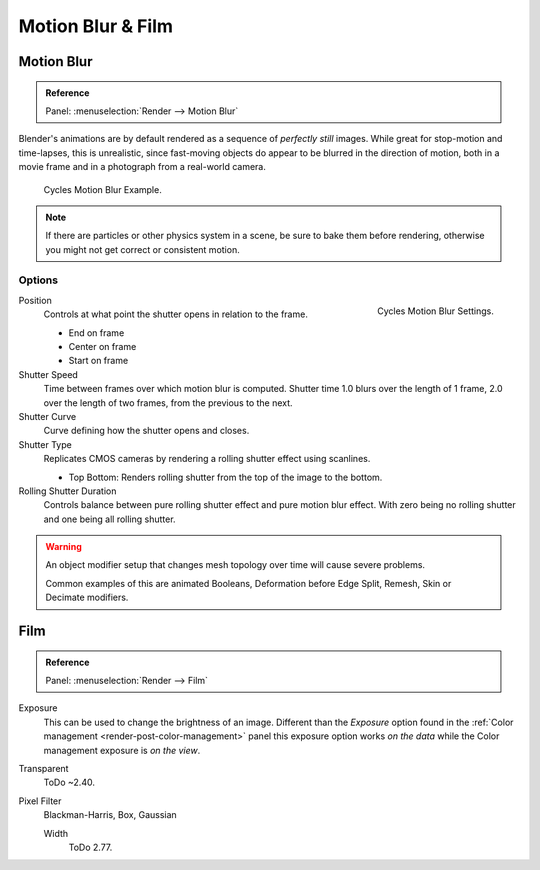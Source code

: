 
******************
Motion Blur & Film
******************

Motion Blur
===========

.. admonition:: Reference
   :class: refbox

   | Panel:    :menuselection:`Render --> Motion Blur`

Blender's animations are by default rendered as a sequence of *perfectly still* images.
While great for stop-motion and time-lapses, this is unrealistic, since fast-moving
objects do appear to be blurred in the direction of motion,
both in a movie frame and in a photograph from a real-world camera.

.. figure:: /images/render_cycles_settings_scene_render_motion-blur_example.jpg

   Cycles Motion Blur Example.

.. note::

   If there are particles or other physics system in a scene,
   be sure to bake them before rendering,
   otherwise you might not get correct or consistent motion.


Options
-------

.. figure:: /images/render_cycles_settings_scene_render_motion-blur_settings.png
   :width: 195px
   :align: right

   Cycles Motion Blur Settings.

Position
   Controls at what point the shutter opens in relation to the frame.

   - End on frame
   - Center on frame
   - Start on frame

Shutter Speed
   Time between frames over which motion blur is computed. Shutter time 1.0 blurs over the length of 1 frame,
   2.0 over the length of two frames, from the previous to the next.
Shutter Curve
   Curve defining how the shutter opens and closes.

Shutter Type
   Replicates CMOS cameras by rendering a rolling shutter effect using scanlines.

   - Top Bottom: Renders rolling shutter from the top of the image to the bottom.

Rolling Shutter Duration
   Controls balance between pure rolling shutter effect and pure motion blur effect.
   With zero being no rolling shutter and one being all rolling shutter.

.. warning::

   An object modifier setup that changes mesh topology over time will cause severe problems.

   Common examples of this are animated Booleans, Deformation before Edge Split, Remesh, Skin or Decimate modifiers.

.. seealso::

   Each object has its own settings to control motion blur.
   These options can be found in the Object tab of the Properties editor.
   See :ref:`object setting <render-cycles-settings-object-motion-blur>` for more information.


Film
====

.. admonition:: Reference
   :class: refbox

   | Panel:    :menuselection:`Render --> Film`

Exposure
   This can be used to change the brightness of an image.
   Different than the *Exposure* option found in the :ref:`Color management <render-post-color-management>`
   panel this exposure option works *on the data* while the Color management exposure is *on the view*.
Transparent
   ToDo ~2.40.
Pixel Filter
   .. Sensor simulation or Anti-aliasing.

   Blackman-Harris, Box, Gaussian

   Width
      ToDo 2.77.

